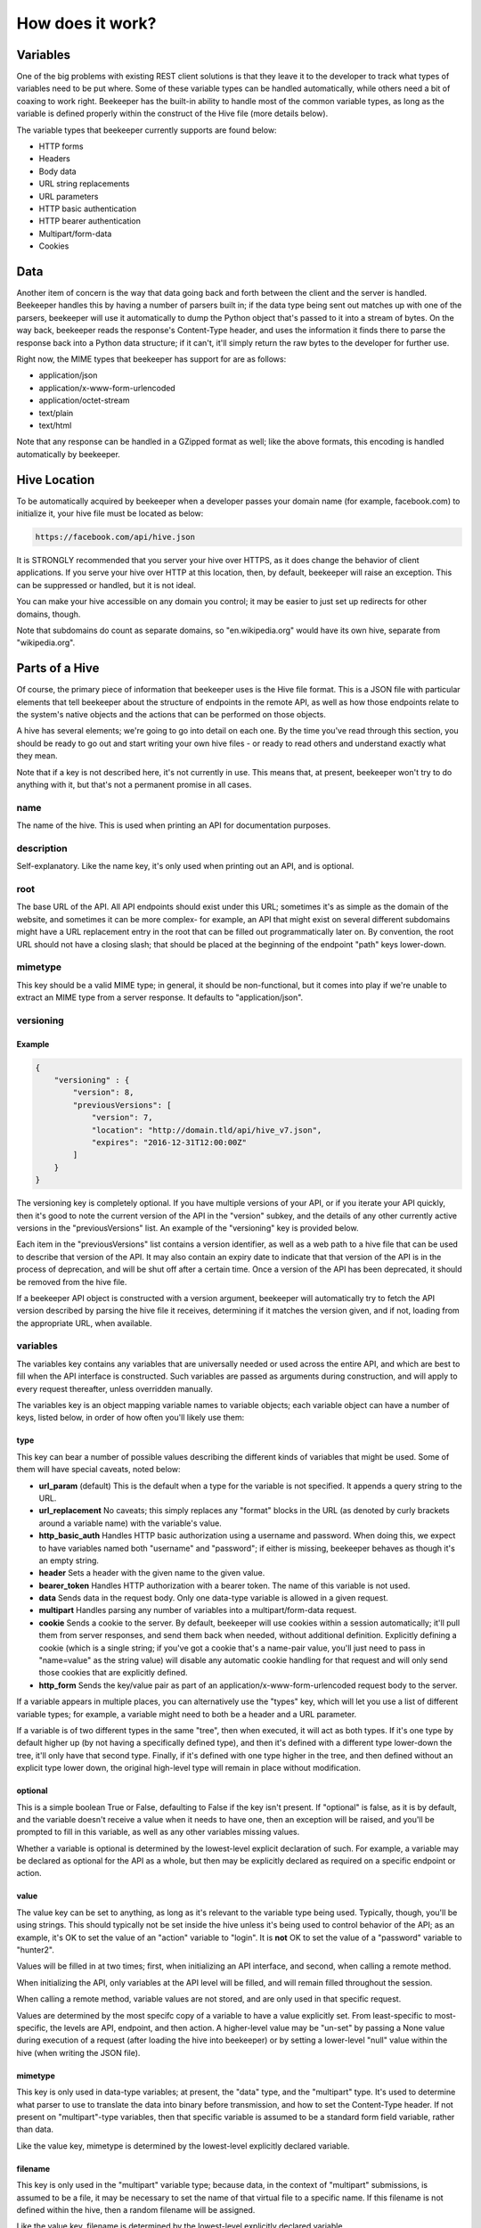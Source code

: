 How does it work?
=================

Variables
---------

One of the big problems with existing REST client solutions is that they
leave it to the developer to track what types of variables need to be put
where. Some of these variable types can be handled automatically, while
others need a bit of coaxing to work right. Beekeeper has the built-in ability
to handle most of the common variable types, as long as the variable is defined
properly within the construct of the Hive file (more details below).

The variable types that beekeeper currently supports are found below:

-   HTTP forms
-   Headers
-   Body data
-   URL string replacements
-   URL parameters
-   HTTP basic authentication
-   HTTP bearer authentication
-   Multipart/form-data
-   Cookies

Data
----

Another item of concern is the way that data going back and forth between
the client and the server is handled. Beekeeper handles this by having a
number of parsers built in; if the data type being sent out matches up
with one of the parsers, beekeeper will use it automatically to dump the
Python object that's passed to it into a stream of bytes. On the way
back, beekeeper reads the response's Content-Type header, and uses the
information it finds there to parse the response back into a Python data
structure; if it can't, it'll simply return the raw bytes to the developer
for further use.

Right now, the MIME types that beekeeper has support for are as follows:

-   application/json
-   application/x-www-form-urlencoded
-   application/octet-stream
-   text/plain
-   text/html

Note that any response can be handled in a GZipped format as well; like the
above formats, this encoding is handled automatically by beekeeper.

Hive Location
-------------

To be automatically acquired by beekeeper when a developer passes your
domain name (for example, facebook.com) to initialize it, your hive file
must be located as below:

.. code ::

    https://facebook.com/api/hive.json

It is STRONGLY recommended that you server your hive over HTTPS, as it does
change the behavior of client applications. If you serve your hive over HTTP
at this location, then, by default, beekeeper will raise an exception. This
can be suppressed or handled, but it is not ideal.

You can make your hive accessible on any domain you control; it may be easier
to just set up redirects for other domains, though.

Note that subdomains do count as separate domains, so "en.wikipedia.org" would
have its own hive, separate from "wikipedia.org".

Parts of a Hive
---------------

Of course, the primary piece of information that beekeeper uses is the
Hive file format. This is a JSON file with particular elements that tell
beekeeper about the structure of endpoints in the remote API, as well as
how those endpoints relate to the system's native objects and the actions
that can be performed on those objects.

A hive has several elements; we're going to go into detail on each one. By
the time you've read through this section, you should be ready to go out
and start writing your own hive files - or ready to read others and understand
exactly what they mean.

Note that if a key is not described here, it's not currently in use. This means
that, at present, beekeeper won't try to do anything with it, but that's
not a permanent promise in all cases.

name
~~~~

The name of the hive. This is used when printing an API for documentation
purposes.

description
~~~~~~~~~~~

Self-explanatory. Like the name key, it's only used when printing out an
API, and is optional.

root
~~~~

The base URL of the API. All API endpoints should exist under this URL;
sometimes it's as simple as the domain of the website, and sometimes it
can be more complex- for example, an API that might exist on several
different subdomains might have a URL replacement entry in the root
that can be filled out programmatically later on. By convention, the
root URL should not have a closing slash; that should be placed at the
beginning of the endpoint "path" keys lower-down.

mimetype
~~~~~~~~

This key should be a valid MIME type; in general, it should be non-functional,
but it comes into play if we're unable to extract an MIME type from a
server response. It defaults to "application/json".

versioning
~~~~~~~~~~

Example
^^^^^^^

.. code:: json

    {
        "versioning" : {
            "version": 8,
            "previousVersions": [
                "version": 7,
                "location": "http://domain.tld/api/hive_v7.json",
                "expires": "2016-12-31T12:00:00Z"
            ]
        }
    }

The versioning key is completely optional. If you have multiple versions
of your API, or if you iterate your API quickly, then it's good to note the
current version of the API in the "version" subkey, and the details of any
other currently active versions in the "previousVersions" list. An example
of the "versioning" key is provided below.

Each item in the "previousVersions" list contains a version identifier,
as well as a web path to a hive file that can be used to describe that
version of the API. It may also contain an expiry date to indicate that
that version of the API is in the process of deprecation, and will be
shut off after a certain time. Once a version of the API has been deprecated,
it should be removed from the hive file.

If a beekeeper API object is constructed with a version argument, beekeeper
will automatically try to fetch the API version described by parsing the
hive file it receives, determining if it matches the version given, and
if not, loading from the appropriate URL, when available.

variables
~~~~~~~~~

The variables key contains any variables that are universally needed or
used across the entire API, and which are best to fill when the API interface
is constructed. Such variables are passed as arguments during construction,
and will apply to every request thereafter, unless overridden manually.

The variables key is an object mapping variable names to variable objects;
each variable object can have a number of keys, listed below, in order of
how often you'll likely use them:

type
^^^^

This key can bear a number of possible values describing the different kinds of
variables that might be used. Some of them will have special caveats, noted below:

-   **url_param** (default)
    This is the default when a type for the variable is not specified. It appends
    a query string to the URL.
-   **url_replacement**
    No caveats; this simply replaces any "format" blocks in the URL (as denoted by
    curly brackets around a variable name) with the variable's value.
-   **http_basic_auth**
    Handles HTTP basic authorization using a username and password. When doing this,
    we expect to have variables named both "username" and "password"; if either is
    missing, beekeeper behaves as though it's an empty string.
-   **header**
    Sets a header with the given name to the given value.
-   **bearer_token**
    Handles HTTP authorization with a bearer token. The name of this variable is
    not used.
-   **data**
    Sends data in the request body. Only one data-type variable is allowed in
    a given request.
-   **multipart**
    Handles parsing any number of variables into a multipart/form-data request.
-   **cookie**
    Sends a cookie to the server. By default, beekeeper will use cookies within a
    session automatically; it'll pull them from server responses, and send them back
    when needed, without additional definition. Explicitly defining a cookie (which
    is a single string; if you've got a cookie that's a name-pair value, you'll just
    need to pass in "name=value" as the string value) will disable any automatic
    cookie handling for that request and will only send those cookies that are
    explicitly defined.
-   **http_form**
    Sends the key/value pair as part of an application/x-www-form-urlencoded request
    body to the server.

If a variable appears in multiple places, you can alternatively use the "types" key,
which will let you use a list of different variable types; for example, a variable
might need to both be a header and a URL parameter.

If a variable is of two different types in the same "tree", then when executed, it
will act as both types. If it's one type by default higher up (by not having a
specifically defined type), and then it's defined with a different type lower-down
the tree, it'll only have that second type. Finally, if it's defined with one type
higher in the tree, and then defined without an explicit type lower down, the
original high-level type will remain in place without modification.

optional
^^^^^^^^

This is a simple boolean True or False, defaulting to False if the key isn't present.
If "optional" is false, as it is by default, and the variable doesn't receive a value
when it needs to have one, then an exception will be raised, and you'll be prompted
to fill in this variable, as well as any other variables missing values.

Whether a variable is optional is determined by the lowest-level explicit declaration
of such. For example, a variable may be declared as optional for the API as a whole,
but then may be explicitly declared as required on a specific endpoint or action.

value
^^^^^

The value key can be set to anything, as long as it's relevant to the variable type
being used. Typically, though, you'll be using strings. This should typically not
be set inside the hive unless it's being used to control behavior of the API; as
an example, it's OK to set the value of an "action" variable to "login". It is **not**
OK to set the value of a "password" variable to "hunter2".

Values will be filled in at two times; first, when initializing an API interface, and
second, when calling a remote method.

When initializing the API, only variables at the API level will be filled, and will
remain filled throughout the session.

When calling a remote method, variable values are not stored, and are only used in
that specific request.

Values are determined by the most specifc copy of a variable to have a value explicitly
set. From least-specific to most-specific, the levels are API, endpoint, and then action.
A higher-level value may be "un-set" by passing a None value during execution of
a request (after loading the hive into beekeeper) or by setting a lower-level "null"
value within the hive (when writing the JSON file).

mimetype
^^^^^^^^

This key is only used in data-type variables; at present, the "data" type, and the
"multipart" type. It's used to determine what parser to use to translate the data
into binary before transmission, and how to set the Content-Type header. If not
present on "multipart"-type variables, then that specific variable is assumed to
be a standard form field variable, rather than data.

Like the value key, mimetype is determined by the lowest-level explicitly declared
variable.

filename
^^^^^^^^

This key is only used in the "multipart" variable type; because data, in the context
of "multipart" submissions, is assumed to be a file, it may be necessary to set the
name of that virtual file to a specific name. If this filename is not defined within
the hive, then a random filename will be assigned.

Like the value key, filename is determined by the lowest-level explicitly declared
variable.

name
^^^^

Sometimes, it's desirable to have the Python name of a variable be different
from the API name of that variable. In cases like this, you can set the optional
"name" key to have a different string value. If you do so, then within your
programming, you'll address this variable using the name it's keyed by in the
variables object, but external requests will use the value found in this
subkey.

Note that if one of the variables defined in the hive is keyed by a reserved name
in Python, the keyed name will be transferred into the "name" key, and an underscore
will be added to the key used to access that variable within beekeeper. For example,
if a variable is named "from", then to call it, the developer will need to access
it as "_from", but it'll still be sent to the remote server with the appropriate name.
This is also the case for objects and actions with reserved names.

Like the value key, name is determined by the lowest-level explicitly declared
variable.

Example
^^^^^^^

.. code:: json

    {
        "variables": {
            "FileSubmission": {
                "type": "multipart",
                "optional": false,
                "value": {"key1": "val1", "key2": "val2"},
                "mimetype": "application/json",
                "filename": "myupload.json",
                "name": "OtherFileSubmissionName"
            },
            "SimpleDefaultedUrlParam": {
            }
        }
    }

endpoints
~~~~~~~~~

The Endpoints key contains definitions of the various different resources available
on the API by distinct URLs. The name of these endpoints isn't hugely important, as
they're not used on a user-facing level. However, they should still have fairly
descriptive names, so that a developer reading your hive file can quickly determine
what's happening.

Each Endpoint object contains four primary keys:

description
^^^^^^^^^^^
This is an optional key that's only used when printing out an API.

path
^^^^

The path key is mandatory; it describes the URL of the endpoint in relation to the
"root" path given at the API level. Like the root, it may contain URL replacement
handlers (variable names within brackets). If you have a number of objects that
use syntactically similar paths, it may be useful to define a URL replacement here
so that you can use the same endpoint for different objects, and avoid writing the
same JSON multiple times.

methods
^^^^^^^

methods is a list of the HTTP methods that may be used on this endpoint. By default,
if no value is given, it is assumed to be a list with a single string "GET". When
executing a request, if the HTTP method that's being used isn't one allowed by this
key, then an exception will be raised.

variables
^^^^^^^^^

variables is an optional key, like at the API level, which contains definitions of variables that are specific to requests on this endpoint. If URL replacements
are being used on this endpoint, it's best to define them here so that appropriate
errors can be raised if they're missing.

Example
^^^^^^^

.. code:: json

    {
        "endpoints": {
            "SingleObjectByID": {
                "path": "/{object_type}/{object_id}",
                "methods": [
                    "GET",
                    "PUT",
                    "DELETE"
                ],
                "variables": {
                    "object_type": {
                        "type": "url_replacement"
                    },
                    "object_id": {
                        "type": "url_replacement"
                    }
                }
            }
        }
    }

objects
~~~~~~~

The Objects key is at the heart of how beekeeper works. Rather than simply handing
the developer a list of endpoints, the Objects key allows beekeeper to define the
relationship between HTTP endpoints and the actual objects that they represent on
the server. It also defines the actions that can be used on those objects.

When an API is initialized in beekeeper, items listed in Objects will be available
as attributes on the parent API object, so names should be chosen carefully, and
should be solely related to the object itself, rather than to the actions that
can be taken with them.

Objects that can be subscripted (more on that later) should
be named plurally so that the idea of them as dictionaries to be opened can be
thought of more naturally. For example, if the name of a single object is "Widget",
the key to that object in the Objects key of the hive should be "Widgets".

As with all objects described so far, any given object will have several keys:

description
^^^^^^^^^^^

This optional key is only used when printing out the API.

id_variable
^^^^^^^^^^^

The id_variable key is a string that defines which variable is filled in when
subscription is used with this object type. If the key is not present, the
object is not subscriptable.

actions
^^^^^^^

The "actions" object contains any number of actions that can be taken based
on the given object. The actions contained therein define the abstraction
between Pythonic object-action pairings and the endpoint-method pairings
used by the remote API.

As with a given object, great thought should go into naming these actions. They
will be used directly by developers when handling your API, so names should be
concise and to the point.

When deciding which Objects to place a given action in, it's best to consider
what object the action is being based off, rather than what type of object
the action ought to return.

For example, if there's an endpoint that gives a list of the Color objects
available with a particular widget, that should exist as the "colors" action
on the "Widgets" object, rather than as the "available_options_by_widget"
action on the Colors object. If in doubt, ask yourself, "what object is the
ID variable I provide this method associated with?"

For fear of repeating myself, as with everything so far, each action has
several subkeys:

description
+++++++++++

This optional key is only used when printing out the API.

endpoint
++++++++

The endpoint key is a string referring to the name of the endpoint that
will be used when the action is called.

method
++++++

The method key is an optional string that defines which HTTP method will 
be used to hit the given endpoint. If no method is given, the action will
default to attempting an HTTP GET.

variables
+++++++++

The variables key here is identical to the variables object that exists
on the API and Endpoint levels. In practice, of course, you'll use it for
different purposes. For example, if your Action accesses an endpoint that
needs to have variables filled in to make it fit for a particular object,
the best place to do it is here. You may also need to set other parameters
that are specific to the given action.

traverse
++++++++

The Traverse key here lets you define, on a particular action, which parts
of the response data should actually be provided to the program. In some
specific cases, it may be useful to pare down the response to specific
components.

The Traverse key is a list; each item in that list can be either a string or
a list of strings. We start out with the return data in dictionary form, and
proceed recursively through the traversal path. For each item in the path,
we'll do one of several things:

-   If the object we've currently recursed to is a list, we'll return a list
    of each item, each traversed with the remaining elements of the path.

-   If the top item in the path is a list, we'll return a dictionary, with
    one key for each item in the list. The value of each key in the dictionary
    will be the traversed value of the item for that key in the object that
    we're currently recursed to.

-   If the top item in the path is a string with value "*", we'll act similarly
    to what we would do if the top item in the path was a list, but instead of
    looking at just specific keys, we'll return every key in the current object.

-   If the top item in the path is any other string, we'll continue recursively
    navigating through the dictionary entry with that particular key.

In general, if we reach a node where it isn't possible to navigate to the next
path item, we'll raise a TraversalError that contains information about the current
path item as well as the state of the object that we've traversed to. The exception
is if the previous operation was to split a dictionary (as in the case with a
list-type path item, or with a wildcard "*" path item). In this case, if, one of
the objects addressed in such a split is not a normally traversable object (a type
that inherits from either a dictionary or a list), then we'll just return that
object, rather than raising a further exception.

Example
^^^^^^^

.. code:: json

    {
        "Widget": {
            "description": "A widget!",
            "id_variable": "object_id",
            "actions": {
                "get": {
                    "endpoint": "SingleObjectByID",
                    "variables": {
                        "object_type": {
                            "value": "widget"
                        }
                    }
                },
                "update": {
                    "endpoint": "SingleObjectByID",
                    "method": "PUT",
                    "variables": {
                        "object_type": {
                            "value": "widget"
                        },
                        "widget": {
                            "type": "data",
                            "mimetype": "application/json"
                        }
                    }
                },
                "delete": {
                    "endpoint": "SingleObjectByID",
                    "method": "DELETE",
                    "variables": {
                        "object_type": {
                            "value": "widget"
                        }
                    }
                },
                "list": {
                    "endpoint": "ListObjectInstances",
                    "method": "GET",
                    "variables": {
                        "object_type": {
                            "value": "widget"
                        }
                    },
                    "traverse": [
                        "data",
                        "results",
                        "widgets"
                    ]
                }
            }
        }
    }

